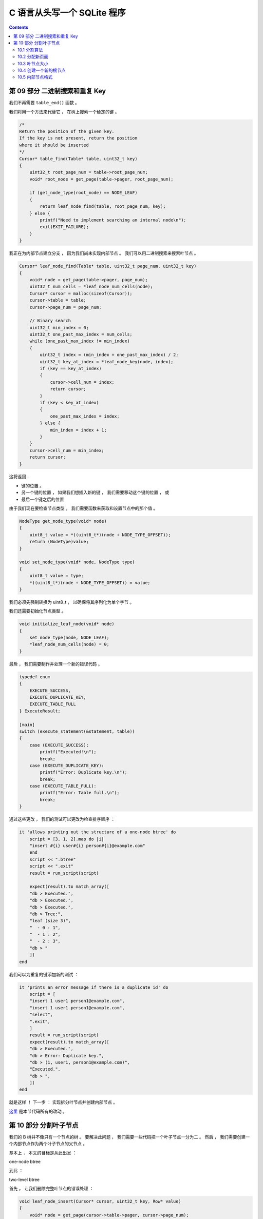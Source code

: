 ##############################################################################
C 语言从头写一个 SQLite 程序
##############################################################################

.. contents::

******************************************************************************
第 09 部分  二进制搜索和重复 Key
******************************************************************************

我们不再需要 ``table_end()`` 函数 。 

我们将用一个方法来代替它 ， 在树上搜索一个给定的键 。 

.. code-block:: C 

    /*
    Return the position of the given key.
    If the key is not present, return the position
    where it should be inserted
    */
    Cursor* table_find(Table* table, uint32_t key) 
    {
        uint32_t root_page_num = table->root_page_num;
        void* root_node = get_page(table->pager, root_page_num);

        if (get_node_type(root_node) == NODE_LEAF) 
        {
            return leaf_node_find(table, root_page_num, key);
        } else {
            printf("Need to implement searching an internal node\n");
            exit(EXIT_FAILURE);
        }
    }

我正在为内部节点建立分支 ， 因为我们尚未实现内部节点 。 我们可以用二进制搜索来搜索叶\
节点 。 

.. code-block:: C 

    Cursor* leaf_node_find(Table* table, uint32_t page_num, uint32_t key)
    {
        void* node = get_page(table->pager, page_num);
        uint32_t num_cells = *leaf_node_num_cells(node);
        Cursor* cursor = malloc(sizeof(Cursor));
        cursor->table = table;
        cursor->page_num = page_num;

        // Binary search
        uint32_t min_index = 0;
        uint32_t one_past_max_index = num_cells;
        while (one_past_max_index != min_index)
        {
            uint32_t index = (min_index + one_past_max_index) / 2;
            uint32_t key_at_index = *leaf_node_key(node, index);
            if (key == key_at_index)
            {
                cursor->cell_num = index;
                return cursor;
            }
            if (key < key_at_index)
            {
                one_past_max_index = index;
            } else {
                min_index = index + 1;
            }
        }
        cursor->cell_num = min_index;
        return cursor;
    }

这将返回 : 

- 键的位置 。
- 另一个键的位置 ， 如果我们想插入新的键 ， 我们需要移动这个键的位置 ， 或
- 最后一个键之后的位置

由于我们现在要检查节点类型 ， 我们需要函数来获取和设置节点中的那个值 。 

.. code-block:: C 

    NodeType get_node_type(void* node)
    {
        uint8_t value = *((uint8_t*)(node + NODE_TYPE_OFFSET));
        return (NodeType)value;
    }

    void set_node_type(void* node, NodeType type)
    {
        uint8_t value = type;
        *((uint8_t*)(node + NODE_TYPE_OFFSET)) = value;
    }

我们必须先强制​​转换为 uint8_t ， 以确保将其序列化为单个字节 。 

我们还需要初始化节点类型 。 

.. code-block:: C 

    void initialize_leaf_node(void* node)
    {
        set_node_type(node, NODE_LEAF);
        *leaf_node_num_cells(node) = 0;
    }

最后 ， 我们需要制作并处理一个新的错误代码 。 

.. code-block:: C

    typedef enum
    {
        EXECUTE_SUCCESS,
        EXECUTE_DUPLICATE_KEY,
        EXECUTE_TABLE_FULL
    } ExecuteResult;

    [main]
    switch (execute_statement(&statement, table))
    {
        case (EXECUTE_SUCCESS):
            printf("Executed!\n");
            break;
        case (EXECUTE_DUPLICATE_KEY):
            printf("Error: Duplicate key.\n");
            break;
        case (EXECUTE_TABLE_FULL):
            printf("Error: Table full.\n");
            break;
    }

通过这些更改 ， 我们的测试可以更改为检查排序顺序 ： 

.. code-block:: ruby 

    it 'allows printing out the structure of a one-node btree' do
        script = [3, 1, 2].map do |i|
        "insert #{i} user#{i} person#{i}@example.com"
        end
        script << ".btree"
        script << ".exit"
        result = run_script(script)

        expect(result).to match_array([
        "db > Executed.",
        "db > Executed.",
        "db > Executed.",
        "db > Tree:",
        "leaf (size 3)",
        "  - 0 : 1",
        "  - 1 : 2",
        "  - 2 : 3",
        "db > "
        ])
    end

我们可以为重复的键添加新的测试 ： 

.. code-block:: ruby

    it 'prints an error message if there is a duplicate id' do
        script = [
        "insert 1 user1 person1@example.com",
        "insert 1 user1 person1@example.com",
        "select",
        ".exit",
        ]
        result = run_script(script)
        expect(result).to match_array([
        "db > Executed.",
        "db > Error: Duplicate key.",
        "db > (1, user1, person1@example.com)",
        "Executed.",
        "db > ",
        ])
    end

就是这样 ！ 下一步 ： 实现拆分叶节点并创建内部节点 。 

这里_ 是本节代码所有的改动 。 

.. _这里: https://github.com/Deteriorator/SimpleDB/commit/4e0343d37213667a8064a8936c6d8dbe13be0375

******************************************************************************
第 10 部分  分割叶子节点
******************************************************************************

我们的 B 树并不像只有一个节点的树 。 要解决此问题 ， 我们需要一些代码把一个叶子节点\
一分为二 。 然后 ， 我们需要创建一个内部节点作为两个叶子节点的父节点 。 

基本上 ， 本文的目标是从此出发 ： 

.. image:: img/btree2.png 

one-node btree

到此 ： 

.. image:: img/btree3.png 

two-level btree

首先 ， 让我们删除完整叶节点的错误处理 ： 

.. code-block:: C 

    void leaf_node_insert(Cursor* cursor, uint32_t key, Row* value)
    {
        void* node = get_page(cursor->table->pager, cursor->page_num);
        uint32_t num_cells = *leaf_node_num_cells(node);
        if (num_cells >= LEAF_NODE_MAX_CELLS)
        {
            // Node full
            leaf_node_split_and_insert(cursor, key, value);
            return;
        }
        if (cursor->cell_num < num_cells)
        {
            // Make room for new cell
            for (uint32_t i = num_cells; i > cursor->cell_num; i--)
            {
                memcpy(leaf_node_cell(node, i), leaf_node_cell(node, i - 1),LEAF_NODE_CELL_SIZE);
            }
        }
        *(leaf_node_num_cells(node)) += 1;
        *(leaf_node_key(node, cursor->cell_num)) = key;
        serialize_row(value, leaf_node_value(node, cursor->cell_num));
    }

    ExecuteResult execute_insert(Statement* statement, Table* table)
    {
        void* node = get_page(table->pager, table->root_page_num);
        uint32_t num_cells = (*leaf_node_num_cells(node));

        Row* row_to_insert = &(statement->row_to_insert);
        uint32_t key_to_insert = row_to_insert->id;
        Cursor* cursor = table_find(table, key_to_insert);

        if (cursor->cell_num < num_cells)
        {
            uint32_t key_at_index = *leaf_node_key(node, cursor->cell_num);
            if (key_at_index == key_to_insert)
            {
                return EXECUTE_DUPLICATE_KEY;
            }
        }

        leaf_node_insert(cursor, row_to_insert->id, row_to_insert);
        free(cursor);
        return EXECUTE_SUCCESS;
    }

10.1 分割算法
==============================================================================

简单的部分结束了 。 这是我们需要从 《 \
`SQLite 数据库系统执行的操作的描述 ： 设计和实现`_ 》 

.. _`SQLite 数据库系统执行的操作的描述 ： 设计和实现`: https://play.google.com/store/books/details/Sibsankar_Haldar_SQLite_Database_System_Design_and?id=9Z6IQQnX1JEC&hl=en

.. 

    If there is no space on the leaf node, we would split the existing \
    entries residing there and the new one (being inserted) into two equal \
    halves: lower and upper halves. (Keys on the upper half are strictly \
    greater than those on the lower half.) We allocate a new leaf node, and \
    move the upper half into the new node.

让我们获取旧节点的句柄并创建新节点 ： 

.. code-block:: C

    [void leaf_node_split_and_insert(Cursor* cursor, uint32_t key, Row* value)]
    /*
     * Create a new node and move half the cells over.
     * Insert the new value in one of the two nodes.
     * Update parent or create a new parent.
     */

    void *old_node = get_page(cursor->table->pager, cursor->page_num);
    uint32_t new_page_num = get_unused_page_num(cursor->table->pager);
    void *new_node = get_page(cursor->table->pager, new_page_num);
    initialize_leaf_node(new_node);

接下来 ， 将每个单元格复制到新位置 ： 

.. code-block:: C 

    [void leaf_node_split_and_insert(Cursor* cursor, uint32_t key, Row* value)]
    /*
     * All existing keys plus new key should be divided
     * evenly between old (left) and new (right) nodes.
     * Starting from the right, move each key to correct position.
     */
    for (int32_t i = LEAF_NODE_MAX_CELLS; i >= 0; i--)
    {
        void *destination_node;
        if (i >= LEAF_NODE_LEFT_SPLIT_COUNT)
        {
            destination_node = new_node;
        } else {
            destination_node = old_node;
        }
        uint32_t index_within_node = i % LEAF_NODE_LEFT_SPLIT_COUNT;
        void *destination = leaf_node_cell(destination_node, index_within_node);

        if (i == cursor->cell_num)
        {
            serialize_row(value, destination);
        } else if (i > cursor->cell_num)
        {
            memcpy(destination, leaf_node_cell(old_node, i - 1), LEAF_NODE_CELL_SIZE);
        } else {
            memcpy(destination, leaf_node_cell(old_node, i), LEAF_NODE_CELL_SIZE);
        }
    }

更新每个节点 header 中的单元格计数 ： 

.. code-block:: C 

    [void leaf_node_split_and_insert(Cursor* cursor, uint32_t key, Row* value)]
    /* Update cell count on both leaf nodes */
    *(leaf_node_num_cells(old_node)) = LEAF_NODE_LEFT_SPLIT_COUNT;
    *(leaf_node_num_cells(new_node)) = LEAF_NODE_RIGHT_SPLIT_COUNT;

然后 ， 我们需要更新节点的父节点 。 如果原始节点是根节点 ， 则它没有父节点 。 在这种\
情况下 ， 请创建一个新的根节点以充当父节点 。 我现在暂存另一个分支 ： 

.. code-block:: C 

    if (is_node_root(old_node))
    {
        return create_new_root(cursor->table, new_page_num);
    } else {
        printf("Need to implement updating parent after split\n");
        exit(EXIT_FAILURE);
    }

10.2 分配新页面
==============================================================================

让我们回过头来定义一些新的函数和常量 。 创建新的叶子节点时 ， 将其放入由 \
``get_unused_pa​​ge_num()`` 确定的页面中 ： 

.. code-block:: C 

    /*
    * Until we start recycling free pages, new pages will always
    * go onto the end of the database file
    */
    uint32_t get_unused_page_num(Pager* pager)
    {
        return pager->num_pages;
    }

现在 ， 我们假设在具有 N 页的数据库中 ， 分配了页码 0 到 N-1 。 因此 ， 我们始终可\
以为新页面分配页码 N 。 最终 ， 在我们实现删除操作后 ， 某些页面可能会变空并且其页码\
未使用 。 为了提高效率 ， 我们可以重新分配那些空闲页面 。 

10.3 叶节点大小
==============================================================================

为了使树保持平衡 ， 我们在两个新节点之间平均分配了单元 。 如果叶节点可以容纳 N 个单\
元 ， 则在拆分期间 ， 我们需要在两个节点之间分配 N + 1 个单元 (N 个原始单元加一个新\
单元) 。 如果 N + 1 为奇数 ， 我将任意选择左侧节点以得到一个单元格 。 

.. code-block:: C 

    const uint32_t LEAF_NODE_RIGHT_SPLIT_COUNT = (LEAF_NODE_MAX_CELLS + 1) / 2;
    const uint32_t LEAF_NODE_LEFT_SPLIT_COUNT = (LEAF_NODE_MAX_CELLS + 1) - LEAF_NODE_RIGHT_SPLIT_COUNT;


10.4 创建一个新的根节点
==============================================================================

以下是 `SQLite 数据库系统`_ 如何解释创建新根节点的过程 ：

.. _`SQLite 数据库系统`: https://play.google.com/store/books/details/Sibsankar_Haldar_SQLite_Database_System_Design_and?id=9Z6IQQnX1JEC&hl=en

..

    令 N 为根节点 。 首先分配两个节点 ， 例如 L 和 R 。 将 N 的下半部分移至 L ， \
    将上半部分移至 R 。 现在 N 为空 。 在 N 中添加 <L,K,R> ， 其中 K 是 L 中的最大\
    键 。 第 N 页仍然是根 。 请注意 ， 树的深度增加了 1 ， 但是新树保持了高度平衡 ， \
    而没有违反任何 B+ tree 属性 。 

至此 ， 我们已经分配了合适的子节点并将上半部分移入其中 。 我们的函数将右边的子节点作\
为输入 ， 并分配一个新页面来存储左边的子节点 。 

.. code-block:: C 

    [create_new_root(Table* table, uint32_t right_child_page_num)]
    /*
     * Handle splitting the root.
     * Old root copied to new page, becomes left child.
     * Address of right child passed in.
     * Re-initialize root page to contain the new root node.
     * New root node points to two children.
     */

    void* root = get_page(table->pager, table->root_page_num);
    void* right_child = get_page(table->pager, right_child_page_num);
    uint32_t left_child_page_num = get_unused_page_num(table->pager);
    void* left_child = get_page(table->pager, left_child_page_num);

旧的根节点将复制到左子节点 ， 因此我们可以重用根节点页 ： 

.. code-block:: C 

    [create_new_root(Table* table, uint32_t right_child_page_num)]
    /* Left child has data copied from old root */
    memcpy(left_child, root, PAGE_SIZE);
    set_node_root(left_child, false);

最后 ， 我们将根页面初始化为具有两个子节点的新内部节点 。 

.. code-block:: C 

    [create_new_root(Table* table, uint32_t right_child_page_num)]
    /* Root node is a new internal node with one key and two children */
    initialize_internal_node(root);
    set_node_root(root, true);
    *internal_node_num_keys(root) = 1;
    *internal_node_child(root, 0) = left_child_page_num;
    uint32_t left_child_max_key = get_node_max_key(left_child);
    *internal_node_key(root, 0) = left_child_max_key;
    *internal_node_right_child(root) = right_child_page_num;

10.5 内部节点格式
==============================================================================

现在我们终于创建了一个内部节点 ， 我们必须定义它的布局 。 它从公共 header 开始 ， \
然后是它所包含的键的数量 ， 然后是它最右边的子节点的页码 。 内部节点总是比它们的键多\
一个子节点指针 。 这个额外的子节点指针被存储在 header 中 。 

.. code-block:: C 

    /*
    * Internal Node Header Layout
    */
    const uint32_t INTERNAL_NODE_NUM_KEYS_SIZE = sizeof(uint32_t);
    const uint32_t INTERNAL_NODE_NUM_KEYS_OFFSET = COMMON_NODE_HEADER_SIZE;
    const uint32_t INTERNAL_NODE_RIGHT_CHILD_SIZE = sizeof(uint32_t);
    const uint32_t INTERNAL_NODE_RIGHT_CHILD_OFFSET = 
            INTERNAL_NODE_NUM_KEYS_OFFSET + INTERNAL_NODE_NUM_KEYS_SIZE;
    const uint32_t INTERNAL_NODE_HEADER_SIZE = COMMON_NODE_HEADER_SIZE +
            INTERNAL_NODE_NUM_KEYS_SIZE +
            INTERNAL_NODE_RIGHT_CHILD_SIZE;

主体是一个单元格数组 ， 其中每个单元格都包含一个子节点指针和一个键 。 每个键应该是子\
级左侧包含的最大键 。 

.. code-block:: C 

    /*
    * Internal Node Body Layout
    */
    const uint32_t INTERNAL_NODE_KEY_SIZE = sizeof(uint32_t);
    const uint32_t INTERNAL_NODE_CHILD_SIZE = sizeof(uint32_t);
    const uint32_t INTERNAL_NODE_CELL_SIZE =
            INTERNAL_NODE_CHILD_SIZE + INTERNAL_NODE_KEY_SIZE;

根据这些常数 ， 以下是内部节点的布局 ： 

.. image:: img/internal-node-format.png

Our internal node format

注意我们巨大的分支因子 。 由于每个子节点指针 / 键对都非常小 ， 因此我们可以在每个内\
部节点中容纳 510 个键和 511 个子指针 。 这意味着我们将不必遍历树的许多层来找到给定的\
键 ！ 

======================  ===================  ======================
# internal node layers  max # leaf nodes     Size of all leaf nodes
======================  ===================  ======================
0                       511^0 = 1            4 KB
1                       511^1 = 512          -2 MB
2                       511^2 = 261,121      -1 GB
3                       511^3 = 133,432,831  -550 GB
======================  ===================  ======================

实际上 ， 由于头部 、 键和浪费的空间的开销 ， 我们不能在每个叶子节点上存储整整 4KB \
的数据 。 但是 ， 我们可以通过从磁盘加载 4 个页面来搜索大约 500 GB 的数据 。 这就是\
为什么 B 树是数据库的一个有用的数据结构 。 

下面是对内部节点进行读写的方法 :

.. code-block:: C 

    uint32_t* internal_node_num_keys(void* node) 
    {
        return node + INTERNAL_NODE_NUM_KEYS_OFFSET;
    }

    uint32_t* internal_node_right_child(void* node)
    {
        return node + INTERNAL_NODE_RIGHT_CHILD_OFFSET;
    }

    uint32_t* internal_node_cell(void* node, uint32_t cell_num) 
    {
        return node + INTERNAL_NODE_HEADER_SIZE + cell_num * INTERNAL_NODE_CELL_SIZE;
    }

    uint32_t* internal_node_child(void* node, uint32_t child_num) 
    {
        uint32_t num_keys = *internal_node_num_keys(node);
        if (child_num > num_keys) 
        {
            printf("Tried to access child_num %d > num_keys %d\n", child_num, num_keys);
            exit(EXIT_FAILURE);
        } else if (child_num == num_keys) 
        {
            return internal_node_right_child(node);
        } else {
            return internal_node_cell(node, child_num);
        }
    }

    uint32_t* internal_node_key(void* node, uint32_t key_num) 
    {
        return internal_node_cell(node, key_num) + INTERNAL_NODE_CHILD_SIZE;
    }

未完待续 ...

上一篇文章 ： `上一篇`_

下一篇文章 ： `下一篇`_ 

.. _`上一篇`: Database-In-C-05.rst
.. _`下一篇`: Database-In-C-07.rst
